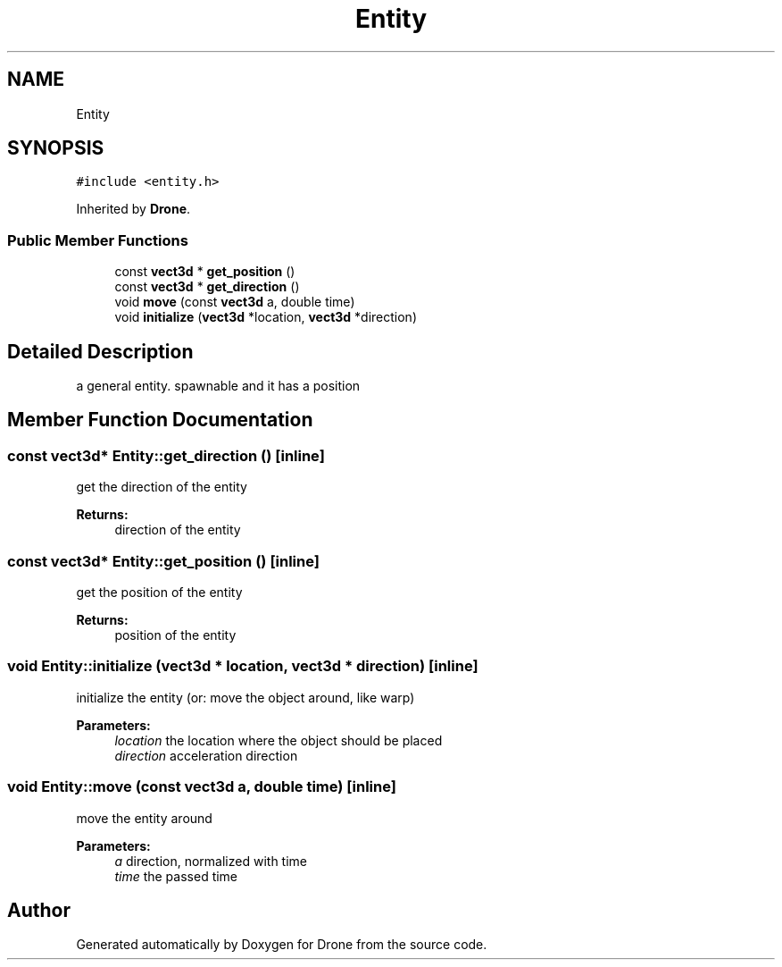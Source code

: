 .TH "Entity" 3 "Thu Aug 17 2017" "Drone" \" -*- nroff -*-
.ad l
.nh
.SH NAME
Entity
.SH SYNOPSIS
.br
.PP
.PP
\fC#include <entity\&.h>\fP
.PP
Inherited by \fBDrone\fP\&.
.SS "Public Member Functions"

.in +1c
.ti -1c
.RI "const \fBvect3d\fP * \fBget_position\fP ()"
.br
.ti -1c
.RI "const \fBvect3d\fP * \fBget_direction\fP ()"
.br
.ti -1c
.RI "void \fBmove\fP (const \fBvect3d\fP a, double time)"
.br
.ti -1c
.RI "void \fBinitialize\fP (\fBvect3d\fP *location, \fBvect3d\fP *direction)"
.br
.in -1c
.SH "Detailed Description"
.PP 
a general entity\&. spawnable and it has a position 
.SH "Member Function Documentation"
.PP 
.SS "const \fBvect3d\fP* Entity::get_direction ()\fC [inline]\fP"
get the direction of the entity
.PP
\fBReturns:\fP
.RS 4
direction of the entity 
.RE
.PP

.SS "const \fBvect3d\fP* Entity::get_position ()\fC [inline]\fP"
get the position of the entity
.PP
\fBReturns:\fP
.RS 4
position of the entity 
.RE
.PP

.SS "void Entity::initialize (\fBvect3d\fP * location, \fBvect3d\fP * direction)\fC [inline]\fP"
initialize the entity (or: move the object around, like warp)
.PP
\fBParameters:\fP
.RS 4
\fIlocation\fP the location where the object should be placed 
.br
\fIdirection\fP acceleration direction 
.RE
.PP

.SS "void Entity::move (const \fBvect3d\fP a, double time)\fC [inline]\fP"
move the entity around
.PP
\fBParameters:\fP
.RS 4
\fIa\fP direction, normalized with time 
.br
\fItime\fP the passed time 
.RE
.PP


.SH "Author"
.PP 
Generated automatically by Doxygen for Drone from the source code\&.
